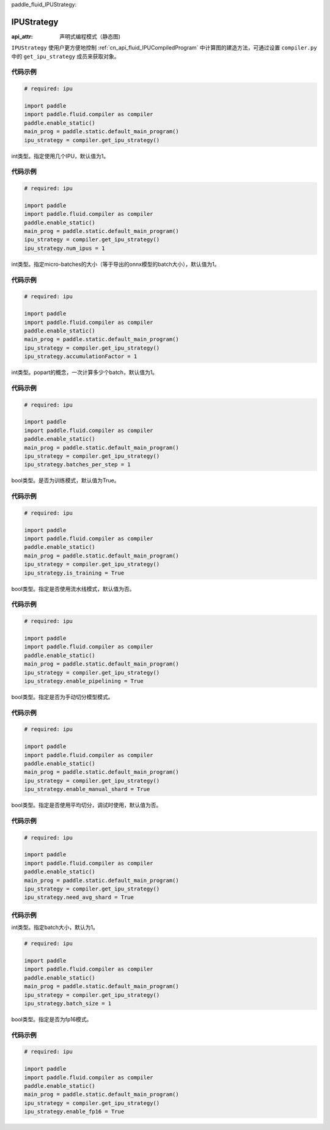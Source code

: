 paddle_fluid_IPUStrategy:

IPUStrategy
-------------------------------


.. py:class:: paddle.fluid.IPUStrategy

:api_attr: 声明式编程模式（静态图)



``IPUStrategy`` 使用户更方便地控制 :ref:`cn_api_fluid_IPUCompiledProgram` 中计算图的建造方法，可通过设置 ``compiler.py`` 中的 ``get_ipu_strategy`` 成员来获取对象。

代码示例
::::::::::

.. code-block:: python

    # required: ipu

    import paddle
    import paddle.fluid.compiler as compiler
    paddle.enable_static()
    main_prog = paddle.static.default_main_program()
    ipu_strategy = compiler.get_ipu_strategy()

.. py:attribute:: num_ipus

int类型。指定使用几个IPU，默认值为1。
    
代码示例
::::::::::

.. code-block:: python

    # required: ipu

    import paddle
    import paddle.fluid.compiler as compiler
    paddle.enable_static()
    main_prog = paddle.static.default_main_program()
    ipu_strategy = compiler.get_ipu_strategy()
    ipu_strategy.num_ipus = 1


.. py:attribute:: accumulationFactor

int类型。指定micro-batches的大小（等于导出的onnx模型的batch大小），默认值为1。
    
代码示例
::::::::::

.. code-block:: python

    # required: ipu

    import paddle
    import paddle.fluid.compiler as compiler
    paddle.enable_static()
    main_prog = paddle.static.default_main_program()
    ipu_strategy = compiler.get_ipu_strategy()
    ipu_strategy.accumulationFactor = 1

.. py:attribute:: batches_per_step

int类型。popart的概念，一次计算多少个batch，默认值为1。
    
代码示例
::::::::::

.. code-block:: python

    # required: ipu

    import paddle
    import paddle.fluid.compiler as compiler
    paddle.enable_static()
    main_prog = paddle.static.default_main_program()
    ipu_strategy = compiler.get_ipu_strategy()
    ipu_strategy.batches_per_step = 1

.. py:attribute:: is_training

bool类型。是否为训练模式，默认值为True。
    
代码示例
::::::::::

.. code-block:: python

    # required: ipu

    import paddle
    import paddle.fluid.compiler as compiler
    paddle.enable_static()
    main_prog = paddle.static.default_main_program()
    ipu_strategy = compiler.get_ipu_strategy()
    ipu_strategy.is_training = True

.. py:attribute:: enable_pipelining

bool类型。指定是否使用流水线模式，默认值为否。
    
代码示例
::::::::::

.. code-block:: python

    # required: ipu

    import paddle
    import paddle.fluid.compiler as compiler
    paddle.enable_static()
    main_prog = paddle.static.default_main_program()
    ipu_strategy = compiler.get_ipu_strategy()
    ipu_strategy.enable_pipelining = True

.. py:attribute:: enable_manual_shard

bool类型。指定是否为手动切分模型模式。
    
代码示例
::::::::::

.. code-block:: python

    # required: ipu

    import paddle
    import paddle.fluid.compiler as compiler
    paddle.enable_static()
    main_prog = paddle.static.default_main_program()
    ipu_strategy = compiler.get_ipu_strategy()
    ipu_strategy.enable_manual_shard = True

.. py:attribute:: need_avg_shard

bool类型。指定是否使用平均切分，调试时使用，默认值为否。
    
代码示例
::::::::::

.. code-block:: python

    # required: ipu

    import paddle
    import paddle.fluid.compiler as compiler
    paddle.enable_static()
    main_prog = paddle.static.default_main_program()
    ipu_strategy = compiler.get_ipu_strategy()
    ipu_strategy.need_avg_shard = True

代码示例
::::::::::

.. py:attribute:: batch_size

int类型。指定batch大小，默认为1。

.. code-block:: python

    # required: ipu

    import paddle
    import paddle.fluid.compiler as compiler
    paddle.enable_static()
    main_prog = paddle.static.default_main_program()
    ipu_strategy = compiler.get_ipu_strategy()
    ipu_strategy.batch_size = 1

.. py:attribute:: enable_fp16

bool类型。指定是否为fp16模式。

代码示例
::::::::::

.. code-block:: python

    # required: ipu

    import paddle
    import paddle.fluid.compiler as compiler
    paddle.enable_static()
    main_prog = paddle.static.default_main_program()
    ipu_strategy = compiler.get_ipu_strategy()
    ipu_strategy.enable_fp16 = True

